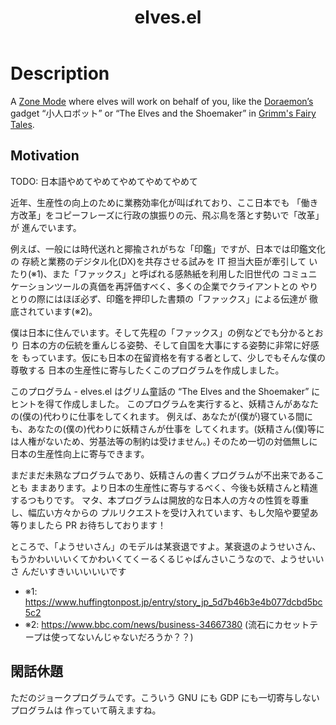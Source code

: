 #+TITLE: elves.el

* Description

A [[https://www.emacswiki.org/emacs/ZoneMode][Zone Mode]] where elves will work on behalf of you, like the [[https://en.wikipedia.org/wiki/Doraemon][Doraemon’s]] gadget
“小人ロボット” or “The Elves and the Shoemaker” in [[https://en.wikipedia.org/wiki/Grimms%27_Fairy_Tales][Grimm's Fairy Tales]].

[[./screenshots/2020-03-13.gif]]

** Motivation
TODO: 日本語やめてやめてやめてやめてやめて

近年、生産性の向上のために業務効率化が叫ばれており、ここ日本でも
「働き方改革」をコピーフレーズに行政の旗振りの元、飛ぶ鳥を落とす勢いで「改革」が
進んでいます。

例えば、一般には時代送れと揶揄されがちな「印鑑」ですが、日本では印鑑文化の
存続と業務のデジタル化(DX)を共存させる試みを IT 担当大臣が牽引して
いたり(※1)、また「ファックス」と呼ばれる感熱紙を利用した旧世代の
コミュニケーションツールの真価を再評価すべく、多くの企業でクライアントとの
やりとりの際にはほぼ必ず、印鑑を押印した書類の「ファックス」による伝達が
徹底されています(※2)。

僕は日本に住んでいます。そして先程の「ファックス」の例などでも分かるとおり
日本の方の伝統を重んじる姿勢、そして自国を大事にする姿勢に非常に好感を
もっています。仮にも日本の在留資格を有する者として、少しでもそんな僕の尊敬する
日本の生産性に寄与したくこのプログラムを作成しました。

このプログラム - elves.el はグリム童話の “The Elves and the Shoemaker”
にヒントを得て作成しました。
このプログラムを実行すると、妖精さんがあなたの(僕の)代わりに仕事をしてくれます。
例えば、あなたが(僕が)寝ている間にも、あなたの(僕の)代わりに妖精さんが仕事を
してくれます。(妖精さん(僕)等には人権がないため、労基法等の制約は受けません。)
そのため一切の対価無しに日本の生産性向上に寄与できます。

まだまだ未熟なプログラムであり、妖精さんの書くプログラムが不出来であることも
ままあります。より日本の生産性に寄与するべく、今後も妖精さんと精進するつもりです。
マタ、本プログラムは開放的な日本人の方々の性質を尊重し、幅広い方々からの
プルリクエストを受け入れています、もし欠陥や要望あ等りましたら
PR お待ちしております！

ところで、「ようせいさん」のモデルは某衰退ですよ。某衰退のようせいさん、
もうかわいいいくてかわいくてくーるくるじゃぱんさいこうなので、ようせいいさ
んだいすきいいいいいです

+ ※1: https://www.huffingtonpost.jp/entry/story_jp_5d7b46b3e4b077dcbd5bc5c2
+ ※2: https://www.bbc.com/news/business-34667380
  (流石にカセットテープは使ってないんじゃないだろうか？？)

** 閑話休題
ただのジョークプログラムです。こういう GNU にも GDP にも一切寄与しないプログラムは
作っていて萌えますね。
